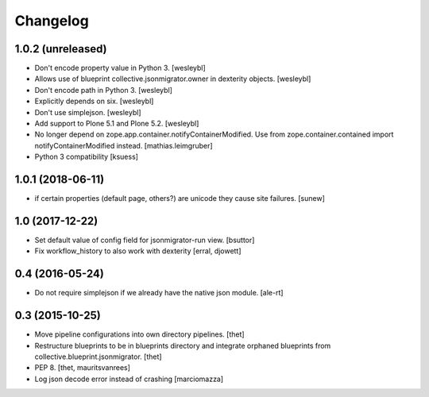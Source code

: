 Changelog
=========

1.0.2 (unreleased)
------------------

- Don't encode property value in Python 3.
  [wesleybl]

- Allows use of blueprint collective.jsonmigrator.owner in dexterity objects.
  [wesleybl]

- Don't encode path in Python 3.
  [wesleybl]

- Explicitly depends on six.
  [wesleybl]

- Don't use simplejson.
  [wesleybl]

- Add support to Plone 5.1 and Plone 5.2.
  [wesleybl]

- No longer depend on zope.app.container.notifyContainerModified.
  Use from zope.container.contained import notifyContainerModified instead.
  [mathias.leimgruber]

- Python 3 compatibility
  [ksuess]


1.0.1 (2018-06-11)
------------------

- if certain properties (default page, others?) are unicode they cause site failures.
  [sunew]


1.0 (2017-12-22)
----------------

- Set default value of config field for jsonmigrator-run view.
  [bsuttor]

- Fix workflow_history to also work with dexterity
  [erral, djowett]


0.4 (2016-05-24)
----------------

- Do not require simplejson if we already have the native json module.
  [ale-rt]


0.3 (2015-10-25)
----------------

- Move pipeline configurations into own directory pipelines.
  [thet]

- Restructure blueprints to be in blueprints directory and integrate orphaned
  blueprints from collective.blueprint.jsonmigrator.
  [thet]

- PEP 8.
  [thet, mauritsvanrees]

- Log json decode error instead of crashing [marciomazza]
